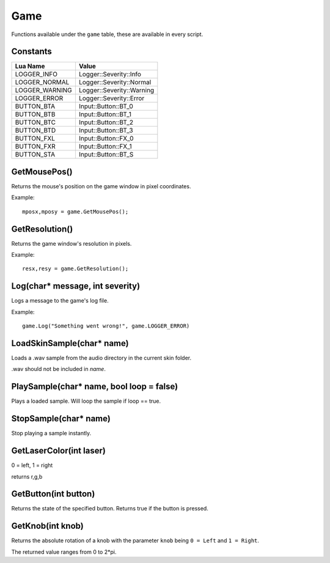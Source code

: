 Game
====
Functions available under the ``game`` table, these are available in every script.

Constants
*********

+--------------------+------------------------------+
|    Lua Name        |         Value                |
+====================+==============================+
|LOGGER_INFO         | Logger::Severity::Info       |
+--------------------+------------------------------+
|LOGGER_NORMAL       | Logger::Severity::Normal     |
+--------------------+------------------------------+
|LOGGER_WARNING      | Logger::Severity::Warning    |
+--------------------+------------------------------+
|LOGGER_ERROR        | Logger::Severity::Error      |
+--------------------+------------------------------+
|BUTTON_BTA          | Input::Button::BT_0          |
+--------------------+------------------------------+
|BUTTON_BTB          | Input::Button::BT_1          |
+--------------------+------------------------------+
|BUTTON_BTC          | Input::Button::BT_2          |
+--------------------+------------------------------+
|BUTTON_BTD          | Input::Button::BT_3          |
+--------------------+------------------------------+
|BUTTON_FXL          | Input::Button::FX_0          |
+--------------------+------------------------------+
|BUTTON_FXR          | Input::Button::FX_1          |
+--------------------+------------------------------+
|BUTTON_STA          | Input::Button::BT_S          |
+--------------------+------------------------------+


GetMousePos()
*************
Returns the mouse's position on the game window in pixel coordinates.

Example::

    mposx,mposy = game.GetMousePos();


GetResolution()
***************
Returns the game window's resolution in pixels.

Example::

    resx,resy = game.GetResolution();


Log(char* message, int severity)
********************************
Logs a message to the game's log file.

Example::

    game.Log("Something went wrong!", game.LOGGER_ERROR)
    

LoadSkinSample(char* name)
********************************
Loads a .wav sample from the audio directory in the current skin folder.

.wav should not be included in *name*.


PlaySample(char* name, bool loop = false)
*******************************************
Plays a loaded sample. Will loop the sample if loop == true.


StopSample(char* name)
*******************************************
Stop playing a sample instantly.


GetLaserColor(int laser)
************************
0 = left, 1 = right

returns r,g,b

GetButton(int button)
*********************
Returns the state of the specified button. Returns true if the button is pressed.

GetKnob(int knob)
*****************
Returns the absolute rotation of a knob with the parameter ``knob`` being ``0 = Left``
and ``1 = Right``.

The returned value ranges from 0 to 2*pi.